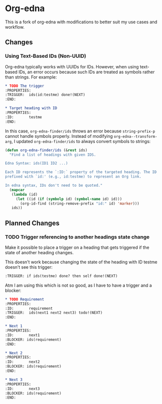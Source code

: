 #+STARTUP: showall

* Org-edna

This is a fork of org-edna with modifications to better suit my use cases and workflow.

** Changes

*** Using Text-Based IDs (Non-UUID)

Org-edna typically works with UUIDs for IDs. However, when using text-based IDs, an error occurs because such IDs are treated as symbols rather than strings. For example:

#+BEGIN_SRC org
  ,* TODO The trigger
  :PROPERTIES:
  :TRIGGER:  ids(id:testme) done!(NEXT)
  :END:

  ,* Target heading with ID
  :PROPERTIES:
  :ID:       testme
  :END:
#+END_SRC

In this case, ~org-edna-finder/ids~ throws an error because ~string-prefix-p~ cannot handle symbols properly. Instead of modifying ~org-edna--transform-arg~, I updated ~org-edna-finder/ids~ to always convert symbols to strings:

#+BEGIN_SRC emacs-lisp
  (defun org-edna-finder/ids (&rest ids)
    "Find a list of headings with given IDS.

  Edna Syntax: ids(ID1 ID2 ...)

  Each ID represents the `:ID:` property of the targeted heading. The ID can be
  prefixed with `id:' (e.g., id:testme) to represent an Org link.

  In edna syntax, IDs don't need to be quoted."
    (mapcar
     (lambda (id)
       (let ((id (if (symbolp id) (symbol-name id) id)))
         (org-id-find (string-remove-prefix "id:" id) 'marker)))
     ids))
#+END_SRC

** Planned Changes

*** TODO Trigger referencing to another headings state change

Make it possible to place a trigger on a heading that gets triggered if the state of another heading changes.

This doesn't work because changing the state of the heading with ID testme doesn't see this trigger:

#+BEGIN_SRC org
  :TRIGGER: if ids(testme) done? then self done!(NEXT)
#+END_SRC

Atm I am using this which is not so good, as I have to have a trigger and a blocker:

#+BEGIN_SRC org
  ,* TODO Requirement
  :PROPERTIES:
  :ID:       requirement
  :TRIGGER:  ids(next1 next2 next3) todo!(NEXT)
  :END:

  ,* Next 1
  :PROPERTIES:
  :ID:       next1
  :BLOCKER: ids(requirement)
  :END:

  ,* Next 2
  :PROPERTIES:
  :ID:       next2
  :BLOCKER: ids(requirement)
  :END:

  ,* Next 3
  :PROPERTIES:
  :ID:       next3
  :BLOCKER: ids(requirement)
  :END:
#+END_SRC
